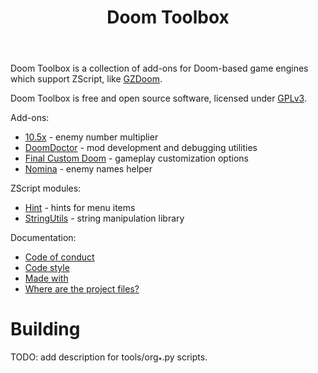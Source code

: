 # SPDX-FileCopyrightText: © 2025 Alexander Kromm <mmaulwurff@gmail.com>
# SPDX-License-Identifier: CC0-1.0

#+title: Doom Toolbox

Doom Toolbox is a collection of add-ons for Doom-based game engines which support ZScript, like [[https://zdoom.org/downloads][GZDoom]].

Doom Toolbox is free and open source software, licensed under [[file:LICENSES/GPL-3.0-only.txt][GPLv3]].

Add-ons:
- [[file:10.5x.org][10.5x]] - enemy number multiplier
- [[file:DoomDoctor.org][DoomDoctor]] - mod development and debugging utilities
- [[file:FinalCustomDoom.org][Final Custom Doom]] - gameplay customization options
- [[file:Nomina.org][Nomina]] - enemy names helper

ZScript modules:
- [[file:modules/Hint.org][Hint]] - hints for menu items
- [[file:modules/StringUtils.org][StringUtils]] - string manipulation library

Documentation:
- [[file:documentation/CodeOfConduct.org][Code of conduct]]
- [[file:documentation/CodeStyle.org][Code style]]
- [[file:documentation/MadeWith.org][Made with]]
- [[file:documentation/WhereAreTheProjectFiles.org][Where are the project files?]]

* Building
TODO: add description for tools/org_*.py scripts.
